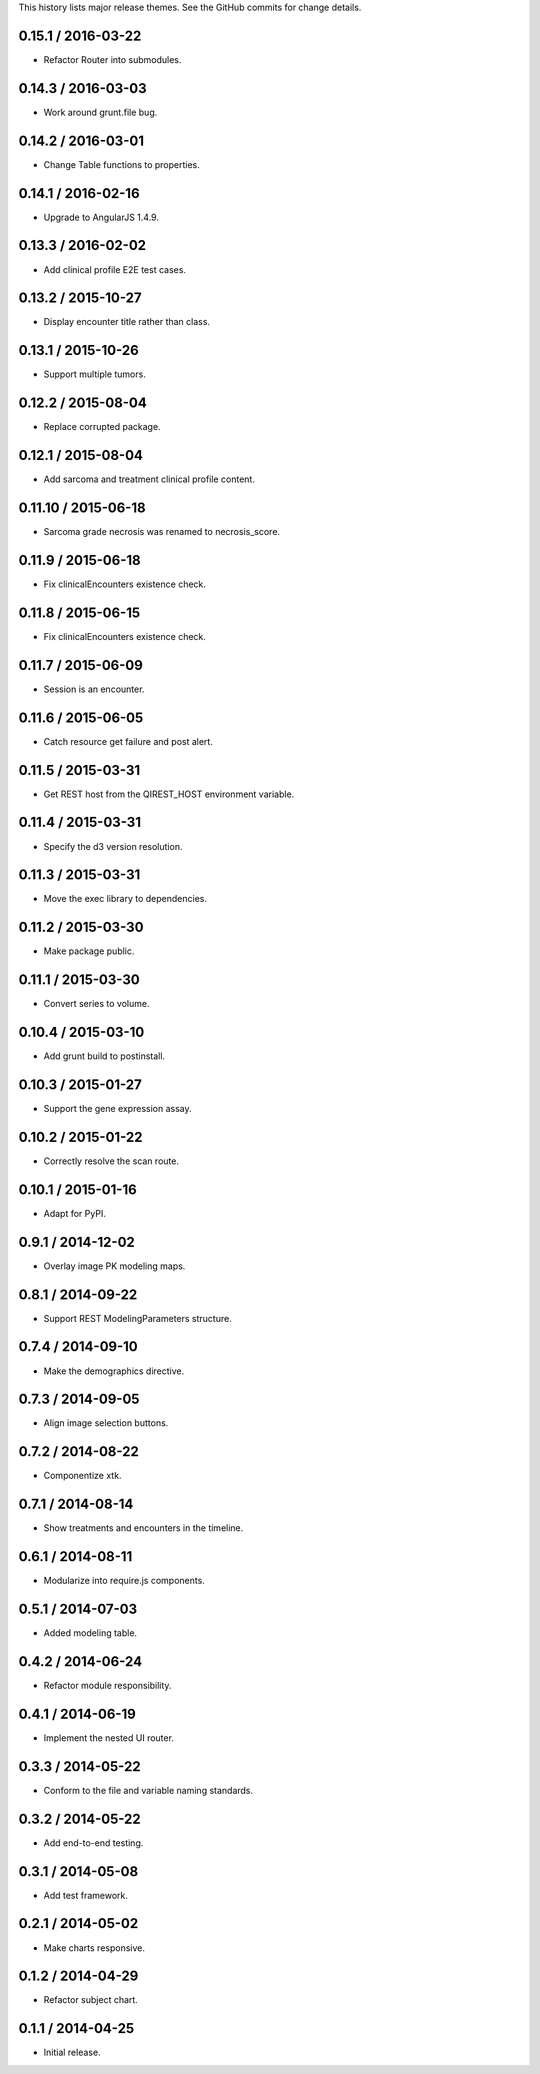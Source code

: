 This history lists major release themes. See the GitHub commits
for change details.

0.15.1 / 2016-03-22
-------------------
* Refactor Router into submodules.

0.14.3 / 2016-03-03
-------------------
* Work around grunt.file bug.

0.14.2 / 2016-03-01
-------------------
* Change Table functions to properties.

0.14.1 / 2016-02-16
-------------------
* Upgrade to AngularJS 1.4.9.

0.13.3 / 2016-02-02
-------------------
* Add clinical profile E2E test cases.

0.13.2 / 2015-10-27
-------------------
* Display encounter title rather than class.

0.13.1 / 2015-10-26
-------------------
* Support multiple tumors.

0.12.2 / 2015-08-04
-------------------
* Replace corrupted package.

0.12.1 / 2015-08-04
-------------------
* Add sarcoma and treatment clinical profile content.

0.11.10 / 2015-06-18
-------------------
* Sarcoma grade necrosis was renamed to necrosis_score.

0.11.9 / 2015-06-18
-------------------
* Fix clinicalEncounters existence check.

0.11.8 / 2015-06-15
-------------------
* Fix clinicalEncounters existence check.

0.11.7 / 2015-06-09
-------------------
* Session is an encounter.

0.11.6 / 2015-06-05
-------------------
* Catch resource get failure and post alert.

0.11.5 / 2015-03-31
-------------------
* Get REST host from the QIREST_HOST environment variable.

0.11.4 / 2015-03-31
-------------------
* Specify the d3 version resolution.

0.11.3 / 2015-03-31
-------------------
* Move the exec library to dependencies.

0.11.2 / 2015-03-30
-------------------
* Make package public.

0.11.1 / 2015-03-30
-------------------
* Convert series to volume.

0.10.4 / 2015-03-10
-------------------
* Add grunt build to postinstall.

0.10.3 / 2015-01-27
-------------------
* Support the gene expression assay.

0.10.2 / 2015-01-22
-------------------
* Correctly resolve the scan route.

0.10.1 / 2015-01-16
-------------------
* Adapt for PyPI.

0.9.1 / 2014-12-02
------------------
* Overlay image PK modeling maps.

0.8.1 / 2014-09-22
------------------
* Support REST ModelingParameters structure.

0.7.4 / 2014-09-10
------------------
* Make the demographics directive.

0.7.3 / 2014-09-05
------------------
* Align image selection buttons.

0.7.2 / 2014-08-22
------------------
* Componentize xtk.

0.7.1 / 2014-08-14
------------------
* Show treatments and encounters in the timeline.

0.6.1 / 2014-08-11
------------------
* Modularize into require.js components.

0.5.1 / 2014-07-03
------------------
* Added modeling table.

0.4.2 / 2014-06-24
------------------
* Refactor module responsibility.

0.4.1 / 2014-06-19
------------------
* Implement the nested UI router.

0.3.3 / 2014-05-22
------------------
* Conform to the file and variable naming standards.

0.3.2 / 2014-05-22
------------------
* Add end-to-end testing.

0.3.1 / 2014-05-08
------------------
* Add test framework.

0.2.1 / 2014-05-02
------------------
* Make charts responsive.

0.1.2 / 2014-04-29
------------------
* Refactor subject chart.

0.1.1 / 2014-04-25
------------------
* Initial release.
